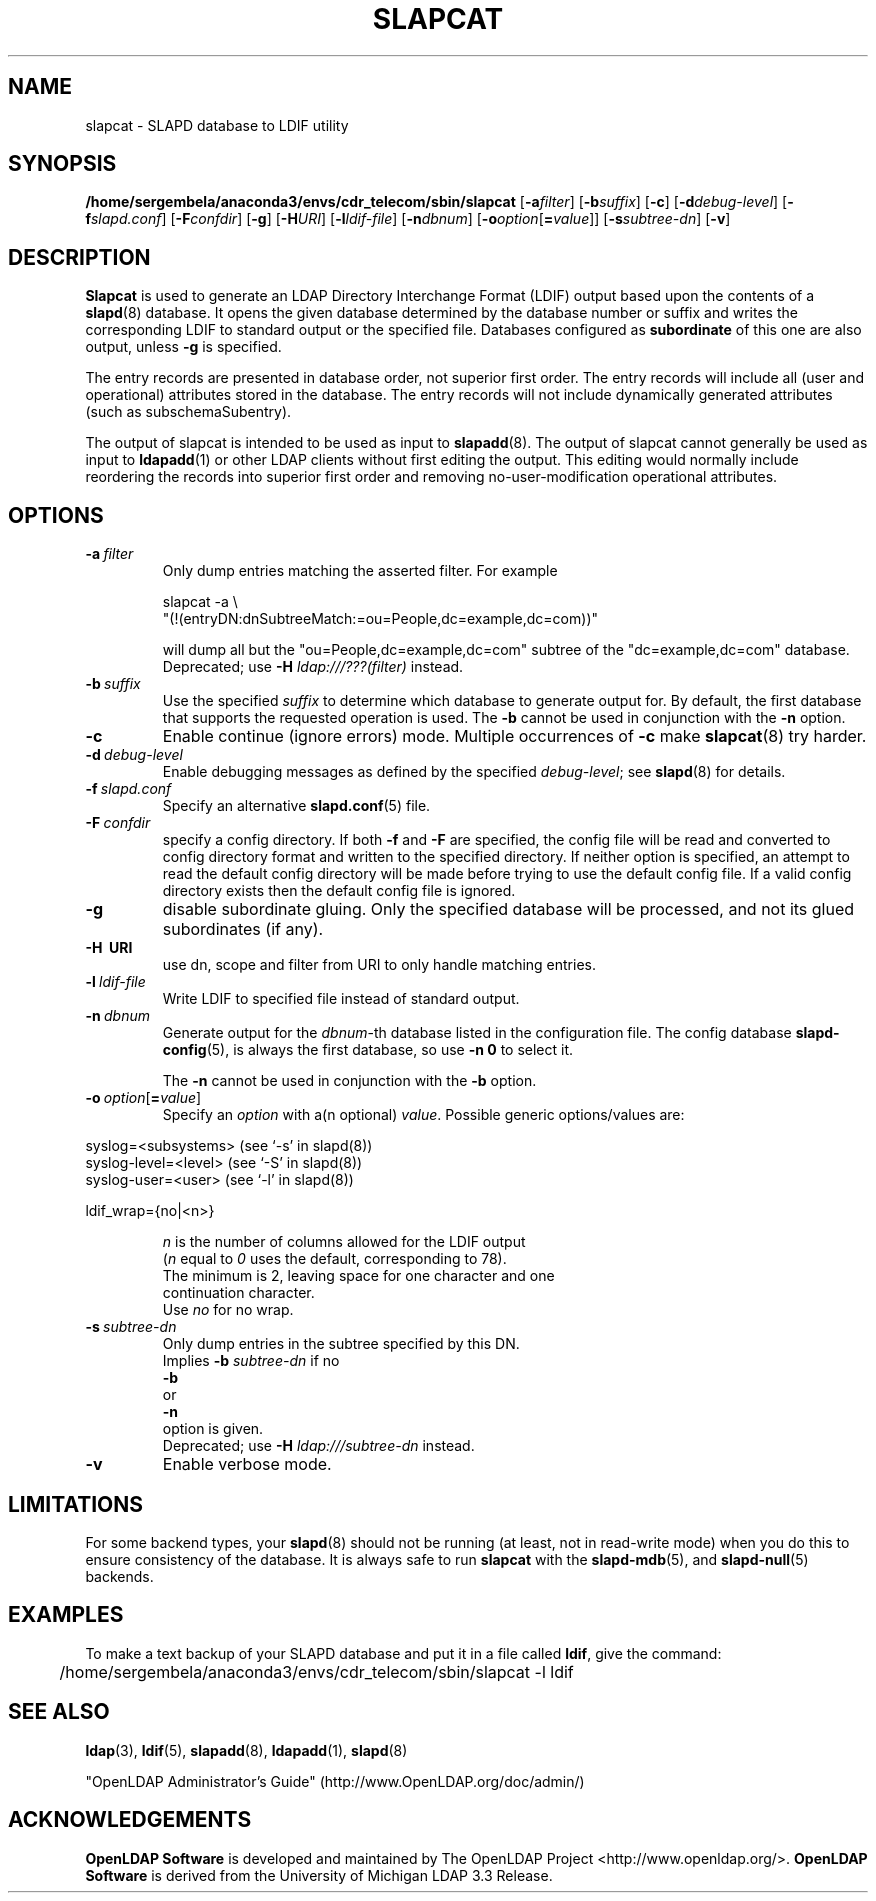 .lf 1 stdin
.TH SLAPCAT 8C "2023/02/08" "OpenLDAP 2.6.4"
.\" Copyright 1998-2022 The OpenLDAP Foundation All Rights Reserved.
.\" Copying restrictions apply.  See COPYRIGHT/LICENSE.
.\" $OpenLDAP$
.SH NAME
slapcat \- SLAPD database to LDIF utility
.SH SYNOPSIS
.B /home/sergembela/anaconda3/envs/cdr_telecom/sbin/slapcat
[\c
.BI \-a filter\fR]
[\c
.BI \-b suffix\fR]
[\c
.BR \-c ]
[\c
.BI \-d debug-level\fR]
[\c
.BI \-f slapd.conf\fR]
[\c
.BI \-F confdir\fR]
[\c
.BR \-g ]
[\c
.BI \-H URI\fR]
[\c
.BI \-l ldif-file\fR]
[\c
.BI \-n dbnum\fR]
[\c
.BI \-o option\fR[ = value\fR]]
[\c
.BI \-s subtree-dn\fR]
[\c
.BR \-v ]
.LP
.SH DESCRIPTION
.LP
.B Slapcat
is used to generate an LDAP Directory Interchange Format
(LDIF) output based upon the contents of a
.BR slapd (8)
database.
It opens the given database determined by the database number or
suffix and writes the corresponding LDIF to standard output or
the specified file.
Databases configured as
.B subordinate
of this one are also output, unless \fB\-g\fP is specified.
.LP
The entry records are presented in database order, not superior first
order.  The entry records will include all (user and operational)
attributes stored in the database.  The entry records will not include
dynamically generated attributes (such as subschemaSubentry).
.LP
The output of slapcat is intended to be used as input to
.BR slapadd (8).
The output of slapcat cannot generally be used as input to
.BR ldapadd (1)
or other LDAP clients without first editing the output.
This editing would normally include reordering the records
into superior first order and removing no-user-modification
operational attributes.
.SH OPTIONS
.TP
.BI \-a \ filter
Only dump entries matching the asserted filter.
For example

slapcat \-a \\
    "(!(entryDN:dnSubtreeMatch:=ou=People,dc=example,dc=com))"

will dump all but the "ou=People,dc=example,dc=com" subtree
of the "dc=example,dc=com" database.
Deprecated; use \fB-H\fP \fIldap:///???(filter)\fP instead.
.TP
.BI \-b \ suffix 
Use the specified \fIsuffix\fR to determine which database to
generate output for. By default, the first database that supports the requested
operation is used. The \fB\-b\fP cannot be used in conjunction with the
.B \-n
option.
.TP
.B \-c
Enable continue (ignore errors) mode.
Multiple occurrences of
.B \-c
make
.BR slapcat (8)
try harder.
.TP
.BI \-d \ debug-level
Enable debugging messages as defined by the specified
.IR debug-level ;
see
.BR slapd (8)
for details.
.TP
.BI \-f \ slapd.conf
Specify an alternative
.BR slapd.conf (5)
file.
.TP
.BI \-F \ confdir
specify a config directory.
If both
.B \-f
and
.B \-F
are specified, the config file will be read and converted to
config directory format and written to the specified directory.
If neither option is specified, an attempt to read the
default config directory will be made before trying to use the default
config file. If a valid config directory exists then the
default config file is ignored.
.TP
.B \-g
disable subordinate gluing.  Only the specified database will be
processed, and not its glued subordinates (if any).
.TP
.B \-H \ URI
use dn, scope and filter from URI to only handle matching entries.
.TP
.BI \-l \ ldif-file
Write LDIF to specified file instead of standard output.
.TP
.BI \-n \ dbnum
Generate output for the \fIdbnum\fR-th database listed in the
configuration file. The config database
.BR slapd\-config (5),
is always the first database, so use
.B \-n 0
to select it.

The
.B \-n
cannot be used in conjunction with the
.B \-b
option.
.TP
.BI \-o \ option\fR[ = value\fR]
Specify an
.I option
with a(n optional)
.IR value .
Possible generic options/values are:
.LP
.nf
              syslog=<subsystems>  (see `\-s' in slapd(8))
              syslog\-level=<level> (see `\-S' in slapd(8))
              syslog\-user=<user>   (see `\-l' in slapd(8))

              ldif_wrap={no|<n>}

.in
\fIn\fP is the number of columns allowed for the LDIF output
(\fIn\fP equal to \fI0\fP uses the default, corresponding to 78).
The minimum is 2, leaving space for one character and one
continuation character.
Use \fIno\fP for no wrap.
.TP
.BI \-s \ subtree-dn
Only dump entries in the subtree specified by this DN.
Implies \fB\-b\fP \fIsubtree-dn\fP if no
.B \-b
or
.B \-n
option is given.
Deprecated; use \fB-H\fP \fIldap:///subtree-dn\fP instead.
.TP
.B \-v
Enable verbose mode.
.SH LIMITATIONS
For some backend types, your
.BR slapd (8)
should not be running (at least, not in read-write
mode) when you do this to ensure consistency of the database. It is
always safe to run 
.B slapcat
with the
.BR slapd\-mdb (5),
and
.BR slapd\-null (5)
backends.
.SH EXAMPLES
To make a text backup of your SLAPD database and put it in a file called
.BR ldif ,
give the command:
.LP
.nf
.ft tt
	/home/sergembela/anaconda3/envs/cdr_telecom/sbin/slapcat \-l ldif
.ft
.fi
.SH "SEE ALSO"
.BR ldap (3),
.BR ldif (5),
.BR slapadd (8),
.BR ldapadd (1),
.BR slapd (8)
.LP
"OpenLDAP Administrator's Guide" (http://www.OpenLDAP.org/doc/admin/)
.SH ACKNOWLEDGEMENTS
.lf 1 ./../Project
.\" Shared Project Acknowledgement Text
.B "OpenLDAP Software"
is developed and maintained by The OpenLDAP Project <http://www.openldap.org/>.
.B "OpenLDAP Software"
is derived from the University of Michigan LDAP 3.3 Release.  
.lf 204 stdin
